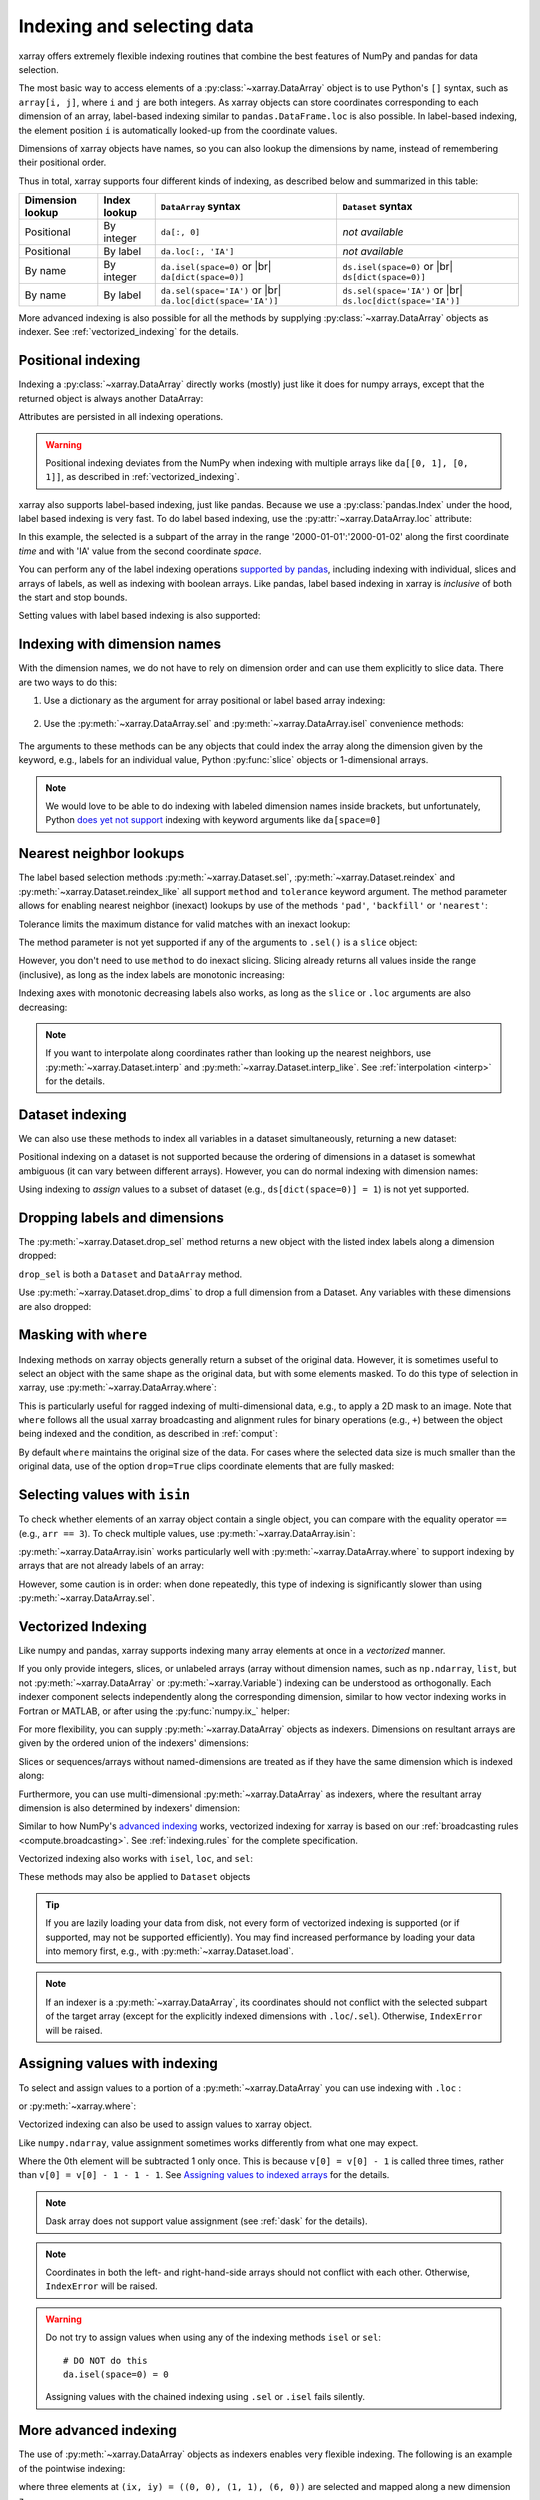 .. _indexing:

Indexing and selecting data
===========================

.. ipython:: python
   :suppress:

    import numpy as np
    import pandas as pd
    import xarray as xr
    np.random.seed(123456)

xarray offers extremely flexible indexing routines that combine the best
features of NumPy and pandas for data selection.

The most basic way to access elements of a :py:class:`~xarray.DataArray`
object is to use Python's ``[]`` syntax, such as ``array[i, j]``, where
``i`` and ``j`` are both integers.
As xarray objects can store coordinates corresponding to each dimension of an
array, label-based indexing similar to ``pandas.DataFrame.loc`` is also possible.
In label-based indexing, the element position ``i`` is automatically
looked-up from the coordinate values.

Dimensions of xarray objects have names, so you can also lookup the dimensions
by name, instead of remembering their positional order.

Thus in total, xarray supports four different kinds of indexing, as described
below and summarized in this table:

.. |br| raw:: html

   <br />

+------------------+--------------+---------------------------------+--------------------------------+
| Dimension lookup | Index lookup | ``DataArray`` syntax            | ``Dataset`` syntax             |
+==================+==============+=================================+================================+
| Positional       | By integer   | ``da[:, 0]``                    | *not available*                |
+------------------+--------------+---------------------------------+--------------------------------+
| Positional       | By label     | ``da.loc[:, 'IA']``             | *not available*                |
+------------------+--------------+---------------------------------+--------------------------------+
| By name          | By integer   | ``da.isel(space=0)`` or |br|    | ``ds.isel(space=0)`` or |br|   |
|                  |              | ``da[dict(space=0)]``           | ``ds[dict(space=0)]``          |
+------------------+--------------+---------------------------------+--------------------------------+
| By name          | By label     | ``da.sel(space='IA')`` or |br|  | ``ds.sel(space='IA')`` or |br| |
|                  |              | ``da.loc[dict(space='IA')]``    | ``ds.loc[dict(space='IA')]``   |
+------------------+--------------+---------------------------------+--------------------------------+

More advanced indexing is also possible for all the methods by
supplying :py:class:`~xarray.DataArray` objects as indexer.
See :ref:`vectorized_indexing` for the details.


Positional indexing
-------------------

Indexing a :py:class:`~xarray.DataArray` directly works (mostly) just like it
does for numpy arrays, except that the returned object is always another
DataArray:

.. ipython:: python

    da = xr.DataArray(np.random.rand(4, 3),
                      [('time', pd.date_range('2000-01-01', periods=4)),
                       ('space', ['IA', 'IL', 'IN'])])
    da[:2]
    da[0, 0]
    da[:, [2, 1]]

Attributes are persisted in all indexing operations.

.. warning::

    Positional indexing deviates from the NumPy when indexing with multiple
    arrays like ``da[[0, 1], [0, 1]]``, as described in
    :ref:`vectorized_indexing`.

xarray also supports label-based indexing, just like pandas. Because
we use a :py:class:`pandas.Index` under the hood, label based indexing is very
fast. To do label based indexing, use the :py:attr:`~xarray.DataArray.loc` attribute:

.. ipython:: python

    da.loc['2000-01-01':'2000-01-02', 'IA']

In this example, the selected is a subpart of the array
in the range '2000-01-01':'2000-01-02' along the first coordinate `time`
and with 'IA' value from the second coordinate `space`.

You can perform any of the label indexing operations `supported by pandas`__,
including indexing with individual, slices and arrays of labels, as well as
indexing with boolean arrays. Like pandas, label based indexing in xarray is
*inclusive* of both the start and stop bounds.

__ http://pandas.pydata.org/pandas-docs/stable/indexing.html#indexing-label

Setting values with label based indexing is also supported:

.. ipython:: python

    da.loc['2000-01-01', ['IL', 'IN']] = -10
    da


Indexing with dimension names
-----------------------------

With the dimension names, we do not have to rely on dimension order and can
use them explicitly to slice data. There are two ways to do this:

1. Use a dictionary as the argument for array positional or label based array
   indexing:

    .. ipython:: python

        # index by integer array indices
        da[dict(space=0, time=slice(None, 2))]

        # index by dimension coordinate labels
        da.loc[dict(time=slice('2000-01-01', '2000-01-02'))]

2. Use the :py:meth:`~xarray.DataArray.sel` and :py:meth:`~xarray.DataArray.isel`
   convenience methods:

    .. ipython:: python

        # index by integer array indices
        da.isel(space=0, time=slice(None, 2))

        # index by dimension coordinate labels
        da.sel(time=slice('2000-01-01', '2000-01-02'))

The arguments to these methods can be any objects that could index the array
along the dimension given by the keyword, e.g., labels for an individual value,
Python :py:func:`slice` objects or 1-dimensional arrays.

.. note::

    We would love to be able to do indexing with labeled dimension names inside
    brackets, but unfortunately, Python `does yet not support`__ indexing with
    keyword arguments like ``da[space=0]``

__ http://legacy.python.org/dev/peps/pep-0472/


.. _nearest neighbor lookups:

Nearest neighbor lookups
------------------------

The label based selection methods :py:meth:`~xarray.Dataset.sel`,
:py:meth:`~xarray.Dataset.reindex` and :py:meth:`~xarray.Dataset.reindex_like` all
support ``method`` and ``tolerance`` keyword argument. The method parameter allows for
enabling nearest neighbor (inexact) lookups by use of the methods ``'pad'``,
``'backfill'`` or ``'nearest'``:

.. ipython:: python

   da = xr.DataArray([1, 2, 3], [('x', [0, 1, 2])])
   da.sel(x=[1.1, 1.9], method='nearest')
   da.sel(x=0.1, method='backfill')
   da.reindex(x=[0.5, 1, 1.5, 2, 2.5], method='pad')

Tolerance limits the maximum distance for valid matches with an inexact lookup:

.. ipython:: python

   da.reindex(x=[1.1, 1.5], method='nearest', tolerance=0.2)

The method parameter is not yet supported if any of the arguments
to ``.sel()`` is a ``slice`` object:

.. ipython::
   :verbatim:

   In [1]: da.sel(x=slice(1, 3), method='nearest')
   NotImplementedError

However, you don't need to use ``method`` to do inexact slicing. Slicing
already returns all values inside the range (inclusive), as long as the index
labels are monotonic increasing:

.. ipython:: python

   da.sel(x=slice(0.9, 3.1))

Indexing axes with monotonic decreasing labels also works, as long as the
``slice`` or ``.loc`` arguments are also decreasing:

.. ipython:: python

   reversed_da = da[::-1]
   reversed_da.loc[3.1:0.9]


.. note::

  If you want to interpolate along coordinates rather than looking up the
  nearest neighbors, use :py:meth:`~xarray.Dataset.interp` and
  :py:meth:`~xarray.Dataset.interp_like`.
  See :ref:`interpolation <interp>` for the details.


Dataset indexing
----------------

We can also use these methods to index all variables in a dataset
simultaneously, returning a new dataset:

.. ipython:: python

    da = xr.DataArray(
        np.random.rand(4, 3),
        [
            ("time", pd.date_range("2000-01-01", periods=4)),
            ("space", ["IA", "IL", "IN"]),
        ],
    )
    ds = da.to_dataset(name="foo")
    ds.isel(space=[0], time=[0])
    ds.sel(time="2000-01-01")

Positional indexing on a dataset is not supported because the ordering of
dimensions in a dataset is somewhat ambiguous (it can vary between different
arrays). However, you can do normal indexing with dimension names:

.. ipython:: python

    ds[dict(space=[0], time=[0])]
    ds.loc[dict(time='2000-01-01')]

Using indexing to *assign* values to a subset of dataset (e.g.,
``ds[dict(space=0)] = 1``) is not yet supported.

Dropping labels and dimensions
------------------------------

The :py:meth:`~xarray.Dataset.drop_sel` method returns a new object with the listed
index labels along a dimension dropped:

.. ipython:: python

    ds.drop_sel(space=['IN', 'IL'])

``drop_sel`` is both a ``Dataset`` and ``DataArray`` method.

Use :py:meth:`~xarray.Dataset.drop_dims` to drop a full dimension from a Dataset.
Any variables with these dimensions are also dropped:

.. ipython:: python

    ds.drop_dims('time')

.. _masking with where:

Masking with ``where``
----------------------

Indexing methods on xarray objects generally return a subset of the original data.
However, it is sometimes useful to select an object with the same shape as the
original data, but with some elements masked. To do this type of selection in
xarray, use :py:meth:`~xarray.DataArray.where`:

.. ipython:: python

    da = xr.DataArray(np.arange(16).reshape(4, 4), dims=['x', 'y'])
    da.where(da.x + da.y < 4)

This is particularly useful for ragged indexing of multi-dimensional data,
e.g., to apply a 2D mask to an image. Note that ``where`` follows all the
usual xarray broadcasting and alignment rules for binary operations (e.g.,
``+``) between the object being indexed and the condition, as described in
:ref:`comput`:

.. ipython:: python

    da.where(da.y < 2)

By default ``where`` maintains the original size of the data.  For cases
where the selected data size is much smaller than the original data,
use of the option ``drop=True`` clips coordinate
elements that are fully masked:

.. ipython:: python

    da.where(da.y < 2, drop=True)

.. _selecting values with isin:

Selecting values with ``isin``
------------------------------

To check whether elements of an xarray object contain a single object, you can
compare with the equality operator ``==`` (e.g., ``arr == 3``). To check
multiple values, use :py:meth:`~xarray.DataArray.isin`:

.. ipython:: python

    da = xr.DataArray([1, 2, 3, 4, 5], dims=['x'])
    da.isin([2, 4])

:py:meth:`~xarray.DataArray.isin` works particularly well with
:py:meth:`~xarray.DataArray.where` to support indexing by arrays that are not
already labels of an array:

.. ipython:: python

    lookup = xr.DataArray([-1, -2, -3, -4, -5], dims=['x'])
    da.where(lookup.isin([-2, -4]), drop=True)

However, some caution is in order: when done repeatedly, this type of indexing
is significantly slower than using :py:meth:`~xarray.DataArray.sel`.

.. _vectorized_indexing:

Vectorized Indexing
-------------------

Like numpy and pandas, xarray supports indexing many array elements at once in a
`vectorized` manner.

If you only provide integers, slices, or unlabeled arrays (array without
dimension names, such as ``np.ndarray``, ``list``, but not
:py:meth:`~xarray.DataArray` or :py:meth:`~xarray.Variable`) indexing can be
understood as orthogonally. Each indexer component selects independently along
the corresponding dimension, similar to how vector indexing works in Fortran or
MATLAB, or after using the :py:func:`numpy.ix_` helper:

.. ipython:: python


    da = xr.DataArray(
        np.arange(12).reshape((3, 4)),
        dims=["x", "y"],
        coords={"x": [0, 1, 2], "y": ["a", "b", "c", "d"]},
    )
    da
    da[[0, 1], [1, 1]]

For more flexibility, you can supply :py:meth:`~xarray.DataArray` objects
as indexers.
Dimensions on resultant arrays are given by the ordered union of the indexers'
dimensions:

.. ipython:: python

    ind_x = xr.DataArray([0, 1], dims=['x'])
    ind_y = xr.DataArray([0, 1], dims=['y'])
    da[ind_x, ind_y]  # orthogonal indexing
    da[ind_x, ind_x]  # vectorized indexing

Slices or sequences/arrays without named-dimensions are treated as if they have
the same dimension which is indexed along:

.. ipython:: python

    # Because [0, 1] is used to index along dimension 'x',
    # it is assumed to have dimension 'x'
    da[[0, 1], ind_x]

Furthermore, you can use multi-dimensional :py:meth:`~xarray.DataArray`
as indexers, where the resultant array dimension is also determined by
indexers' dimension:

.. ipython:: python

    ind = xr.DataArray([[0, 1], [0, 1]], dims=['a', 'b'])
    da[ind]

Similar to how NumPy's `advanced indexing`_ works, vectorized
indexing for xarray is based on our
:ref:`broadcasting rules <compute.broadcasting>`.
See :ref:`indexing.rules` for the complete specification.

.. _advanced indexing: https://docs.scipy.org/doc/numpy-1.13.0/reference/arrays.indexing.html

Vectorized indexing also works with ``isel``, ``loc``, and ``sel``:

.. ipython:: python

    ind = xr.DataArray([[0, 1], [0, 1]], dims=['a', 'b'])
    da.isel(y=ind)  # same as da[:, ind]

    ind = xr.DataArray([['a', 'b'], ['b', 'a']], dims=['a', 'b'])
    da.loc[:, ind]  # same as da.sel(y=ind)

These methods may also be applied to ``Dataset`` objects

.. ipython:: python

    ds = da.to_dataset(name='bar')
    ds.isel(x=xr.DataArray([0, 1, 2], dims=['points']))

.. tip::

  If you are lazily loading your data from disk, not every form of vectorized
  indexing is supported (or if supported, may not be supported efficiently).
  You may find increased performance by loading your data into memory first,
  e.g., with :py:meth:`~xarray.Dataset.load`.

.. note::

  If an indexer is a :py:meth:`~xarray.DataArray`, its coordinates should not
  conflict with the selected subpart of the target array (except for the
  explicitly indexed dimensions with ``.loc``/``.sel``).
  Otherwise, ``IndexError`` will be raised.


.. _assigning_values:

Assigning values with indexing
------------------------------

To select and assign values to a portion of a :py:meth:`~xarray.DataArray` you
can use indexing with ``.loc`` :

.. ipython:: python

    ds = xr.tutorial.open_dataset("air_temperature")

    # add an empty 2D dataarray
    ds["empty"] = xr.full_like(ds.air.mean("time"), fill_value=0)

    # modify one grid point using loc()
    ds["empty"].loc[dict(lon=260, lat=30)] = 100

    # modify a 2D region using loc()
    lc = ds.coords["lon"]
    la = ds.coords["lat"]
    ds["empty"].loc[
        dict(lon=lc[(lc > 220) & (lc < 260)], lat=la[(la > 20) & (la < 60)])
    ] = 100

or :py:meth:`~xarray.where`:

.. ipython:: python

    # modify one grid point using xr.where()
    ds["empty"] = xr.where(
        (ds.coords["lat"] == 20) & (ds.coords["lon"] == 260), 100, ds["empty"]
    )

    # or modify a 2D region using xr.where()
    mask = (
        (ds.coords["lat"] > 20)
        & (ds.coords["lat"] < 60)
        & (ds.coords["lon"] > 220)
        & (ds.coords["lon"] < 260)
    )
    ds["empty"] = xr.where(mask, 100, ds["empty"])



Vectorized indexing can also be used to assign values to xarray object.

.. ipython:: python

    da = xr.DataArray(
        np.arange(12).reshape((3, 4)),
        dims=["x", "y"],
        coords={"x": [0, 1, 2], "y": ["a", "b", "c", "d"]},
    )
    da
    da[0] = -1  # assignment with broadcasting
    da

    ind_x = xr.DataArray([0, 1], dims=["x"])
    ind_y = xr.DataArray([0, 1], dims=["y"])
    da[ind_x, ind_y] = -2  # assign -2 to (ix, iy) = (0, 0) and (1, 1)
    da

    da[ind_x, ind_y] += 100  # increment is also possible
    da

Like ``numpy.ndarray``, value assignment sometimes works differently from what one may expect.

.. ipython:: python

    da = xr.DataArray([0, 1, 2, 3], dims=['x'])
    ind = xr.DataArray([0, 0, 0], dims=['x'])
    da[ind] -= 1
    da

Where the 0th element will be subtracted 1 only once.
This is because ``v[0] = v[0] - 1`` is called three times, rather than
``v[0] = v[0] - 1 - 1 - 1``.
See `Assigning values to indexed arrays`__ for the details.

__ https://docs.scipy.org/doc/numpy/user/basics.indexing.html#assigning-values-to-indexed-arrays


.. note::
  Dask array does not support value assignment
  (see :ref:`dask` for the details).

.. note::

  Coordinates in both the left- and right-hand-side arrays should not
  conflict with each other.
  Otherwise, ``IndexError`` will be raised.

.. warning::

  Do not try to assign values when using any of the indexing methods ``isel``
  or ``sel``::

    # DO NOT do this
    da.isel(space=0) = 0

  Assigning values with the chained indexing using ``.sel`` or ``.isel`` fails silently.

  .. ipython:: python

      da = xr.DataArray([0, 1, 2, 3], dims=['x'])
      # DO NOT do this
      da.isel(x=[0, 1, 2])[1] = -1
      da


.. _more_advanced_indexing:

More advanced indexing
-----------------------

The use of :py:meth:`~xarray.DataArray` objects as indexers enables very
flexible indexing. The following is an example of the pointwise indexing:

.. ipython:: python

    da = xr.DataArray(np.arange(56).reshape((7, 8)), dims=["x", "y"])
    da
    da.isel(x=xr.DataArray([0, 1, 6], dims="z"), y=xr.DataArray([0, 1, 0], dims="z"))


where three elements at ``(ix, iy) = ((0, 0), (1, 1), (6, 0))`` are selected
and mapped along a new dimension ``z``.

If you want to add a coordinate to the new dimension ``z``,
you can supply a :py:class:`~xarray.DataArray` with a coordinate,

.. ipython:: python

    da.isel(
        x=xr.DataArray([0, 1, 6], dims="z", coords={"z": ["a", "b", "c"]}),
        y=xr.DataArray([0, 1, 0], dims="z"),
    )
    
Analogously, label-based pointwise-indexing is also possible by the ``.sel``
method:

.. ipython:: python

    da = xr.DataArray(
        np.random.rand(4, 3),
        [
            ("time", pd.date_range("2000-01-01", periods=4)),
            ("space", ["IA", "IL", "IN"]),
        ],
    )
    times = xr.DataArray(
        pd.to_datetime(["2000-01-03", "2000-01-02", "2000-01-01"]), dims="new_time"
    )
    da.sel(space=xr.DataArray(["IA", "IL", "IN"], dims=["new_time"]), time=times)

.. _align and reindex:

Align and reindex
-----------------

xarray's ``reindex``, ``reindex_like`` and ``align`` impose a ``DataArray`` or
``Dataset`` onto a new set of coordinates corresponding to dimensions. The
original values are subset to the index labels still found in the new labels,
and values corresponding to new labels not found in the original object are
in-filled with `NaN`.

xarray operations that combine multiple objects generally automatically align
their arguments to share the same indexes. However, manual alignment can be
useful for greater control and for increased performance.

To reindex a particular dimension, use :py:meth:`~xarray.DataArray.reindex`:

.. ipython:: python

    da.reindex(space=['IA', 'CA'])

The :py:meth:`~xarray.DataArray.reindex_like` method is a useful shortcut.
To demonstrate, we will make a subset DataArray with new values:

.. ipython:: python

    foo = da.rename('foo')
    baz = (10 * da[:2, :2]).rename('baz')
    baz

Reindexing ``foo`` with ``baz`` selects out the first two values along each
dimension:

.. ipython:: python

    foo.reindex_like(baz)

The opposite operation asks us to reindex to a larger shape, so we fill in
the missing values with `NaN`:

.. ipython:: python

    baz.reindex_like(foo)

The :py:func:`~xarray.align` function lets us perform more flexible database-like
``'inner'``, ``'outer'``, ``'left'`` and ``'right'`` joins:

.. ipython:: python

    xr.align(foo, baz, join='inner')
    xr.align(foo, baz, join='outer')

Both ``reindex_like`` and ``align`` work interchangeably between
:py:class:`~xarray.DataArray` and :py:class:`~xarray.Dataset` objects, and with any number of matching dimension names:

.. ipython:: python

    ds
    ds.reindex_like(baz)
    other = xr.DataArray(['a', 'b', 'c'], dims='other')
    # this is a no-op, because there are no shared dimension names
    ds.reindex_like(other)

.. _indexing.missing_coordinates:

Missing coordinate labels
-------------------------

Coordinate labels for each dimension are optional (as of xarray v0.9). Label
based indexing with ``.sel`` and ``.loc`` uses standard positional,
integer-based indexing as a fallback for dimensions without a coordinate label:

.. ipython:: python

    da = xr.DataArray([1, 2, 3], dims='x')
    da.sel(x=[0, -1])

Alignment between xarray objects where one or both do not have coordinate labels
succeeds only if all dimensions of the same name have the same length.
Otherwise, it raises an informative error:

.. ipython::
    :verbatim:

    In [62]: xr.align(da, da[:2])
    ValueError: arguments without labels along dimension 'x' cannot be aligned because they have different dimension sizes: {2, 3}

Underlying Indexes
------------------

xarray uses the :py:class:`pandas.Index` internally to perform indexing
operations.  If you need to access the underlying indexes, they are available
through the :py:attr:`~xarray.DataArray.indexes` attribute.

.. ipython:: python

    da = xr.DataArray(
        np.random.rand(4, 3),
        [
            ("time", pd.date_range("2000-01-01", periods=4)),
            ("space", ["IA", "IL", "IN"]),
        ],
    )
    da
    da.indexes
    da.indexes["time"]

Use :py:meth:`~xarray.DataArray.get_index` to get an index for a dimension,
falling back to a default :py:class:`pandas.RangeIndex` if it has no coordinate
labels:

.. ipython:: python

    da = xr.DataArray([1, 2, 3], dims='x')
    da
    da.get_index('x')


.. _copies_vs_views:

Copies vs. Views
----------------

Whether array indexing returns a view or a copy of the underlying
data depends on the nature of the labels.

For positional (integer)
indexing, xarray follows the same rules as NumPy:

* Positional indexing with only integers and slices returns a view.
* Positional indexing with arrays or lists returns a copy.

The rules for label based indexing are more complex:

* Label-based indexing with only slices returns a view.
* Label-based indexing with arrays returns a copy.
* Label-based indexing with scalars returns a view or a copy, depending
  upon if the corresponding positional indexer can be represented as an
  integer or a slice object. The exact rules are determined by pandas.

Whether data is a copy or a view is more predictable in xarray than in pandas, so
unlike pandas, xarray does not produce `SettingWithCopy warnings`_. However, you
should still avoid assignment with chained indexing.

.. _SettingWithCopy warnings: http://pandas.pydata.org/pandas-docs/stable/indexing.html#returning-a-view-versus-a-copy


.. _multi-level indexing:

Multi-level indexing
--------------------

Just like pandas, advanced indexing on multi-level indexes is possible with
``loc`` and ``sel``. You can slice a multi-index by providing multiple indexers,
i.e., a tuple of slices, labels, list of labels, or any selector allowed by
pandas:

.. ipython:: python


    midx = pd.MultiIndex.from_product([list("abc"), [0, 1]], names=("one", "two"))
    mda = xr.DataArray(np.random.rand(6, 3), [("x", midx), ("y", range(3))])
    mda
    mda.sel(x=(list("ab"), [0]))

You can also select multiple elements by providing a list of labels or tuples or
a slice of tuples:

.. ipython:: python

    mda.sel(x=[('a', 0), ('b', 1)])

Additionally, xarray supports dictionaries:

.. ipython:: python

    mda.sel(x={'one': 'a', 'two': 0})

For convenience, ``sel`` also accepts multi-index levels directly
as keyword arguments:

.. ipython:: python

    mda.sel(one='a', two=0)

Note that using ``sel`` it is not possible to mix a dimension
indexer with level indexers for that dimension
(e.g., ``mda.sel(x={'one': 'a'}, two=0)`` will raise a ``ValueError``).

Like pandas, xarray handles partial selection on multi-index (level drop).
As shown below, it also renames the dimension / coordinate when the
multi-index is reduced to a single index.

.. ipython:: python

    mda.loc[{'one': 'a'}, ...]

Unlike pandas, xarray does not guess whether you provide index levels or
dimensions when using ``loc`` in some ambiguous cases. For example, for
``mda.loc[{'one': 'a', 'two': 0}]`` and ``mda.loc['a', 0]`` xarray
always interprets ('one', 'two') and ('a', 0) as the names and
labels of the 1st and 2nd dimension, respectively. You must specify all
dimensions or use the ellipsis in the ``loc`` specifier, e.g. in the example
above, ``mda.loc[{'one': 'a', 'two': 0}, :]`` or ``mda.loc[('a', 0), ...]``.


.. _indexing.rules:

Indexing rules
--------------

Here we describe the full rules xarray uses for vectorized indexing. Note that
this is for the purposes of explanation: for the sake of efficiency and to
support various backends, the actual implementation is different.

0. (Only for label based indexing.) Look up positional indexes along each
   dimension from the corresponding :py:class:`pandas.Index`.

1. A full slice object ``:`` is inserted for each dimension without an indexer.

2. ``slice`` objects are converted into arrays, given by
   ``np.arange(*slice.indices(...))``.

3. Assume dimension names for array indexers without dimensions, such as
   ``np.ndarray`` and ``list``, from the dimensions to be indexed along.
   For example, ``v.isel(x=[0, 1])`` is understood as
   ``v.isel(x=xr.DataArray([0, 1], dims=['x']))``.

4. For each variable in a ``Dataset`` or  ``DataArray`` (the array and its
   coordinates):

   a. Broadcast all relevant indexers based on their dimension names
      (see :ref:`compute.broadcasting` for full details).

   b. Index the underling array by the broadcast indexers, using NumPy's
      advanced indexing rules.

5. If any indexer DataArray has coordinates and no coordinate with the
   same name exists, attach them to the indexed object.

.. note::

  Only 1-dimensional boolean arrays can be used as indexers.
